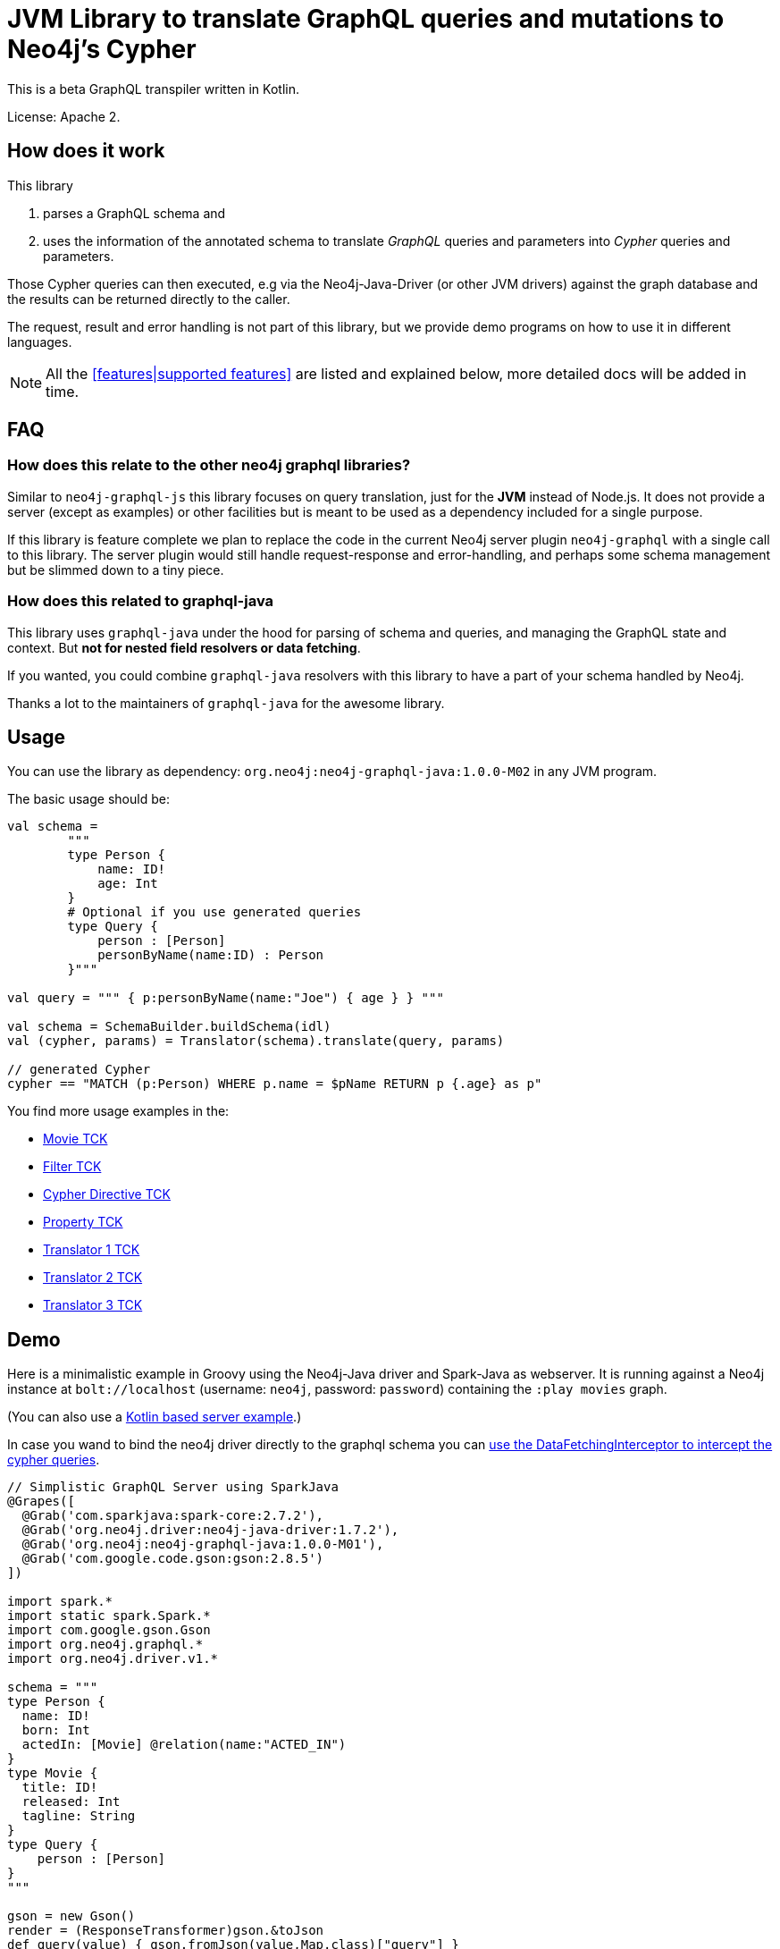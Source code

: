 = JVM Library to translate GraphQL queries and mutations to Neo4j's Cypher

This is a beta GraphQL transpiler written in Kotlin.

License: Apache 2.

== How does it work

This library

1. parses a GraphQL schema and
2. uses the information of the annotated schema to translate _GraphQL_ queries and parameters into _Cypher_ queries and parameters.

Those Cypher queries can then executed, e.g via the Neo4j-Java-Driver (or other JVM drivers) against the graph database and the results can be returned directly to the caller.

The request, result and error handling is not part of this library, but we provide demo programs on how to use it in different languages.

NOTE: All the <<features|supported features>> are listed and explained below, more detailed docs will be added in time.

== FAQ

=== How does this relate to the other neo4j graphql libraries?

Similar to `neo4j-graphql-js` this library focuses on query translation, just for the *JVM* instead of Node.js.
It does not provide a server (except as examples) or other facilities but is meant to be used as a dependency included for a single purpose.

If this library is feature complete we plan to replace the code in the current Neo4j server plugin `neo4j-graphql` with a single call to this library.
The server plugin would still handle request-response and error-handling, and perhaps some schema management but be slimmed down to a tiny piece.

=== How does this related to graphql-java

This library uses `graphql-java` under the hood for parsing of schema and queries, and managing the GraphQL state and context.
But *not for nested field resolvers or data fetching*.

If you wanted, you could combine `graphql-java` resolvers with this library to have a part of your schema handled by Neo4j.

Thanks a lot to the maintainers of `graphql-java` for the awesome library.

== Usage

You can use the library as dependency: `org.neo4j:neo4j-graphql-java:1.0.0-M02` in any JVM program.

The basic usage should be:

[source,kotlin]
----
val schema =
        """
        type Person {
            name: ID!
            age: Int
        }
        # Optional if you use generated queries
        type Query {
            person : [Person]
            personByName(name:ID) : Person
        }"""

val query = """ { p:personByName(name:"Joe") { age } } """

val schema = SchemaBuilder.buildSchema(idl)
val (cypher, params) = Translator(schema).translate(query, params)

// generated Cypher
cypher == "MATCH (p:Person) WHERE p.name = $pName RETURN p {.age} as p"
----

You find more usage examples in the:

* link:src/test/resources/movie-tests.adoc[Movie TCK]
* link:src/test/resources/filter-tests.adoc[Filter TCK]
* link:src/test/resources/cypher-directive-tests.adoc[Cypher Directive TCK]
* link:src/test/resources/property-tests.adoc[Property TCK]
* link:src/test/resources/translator-tests1.adoc[Translator 1 TCK]
* link:src/test/resources/translator-tests2.adoc[Translator 2 TCK]
* link:src/test/resources/translator-tests3.adoc[Translator 3 TCK]

== Demo

Here is a minimalistic example in Groovy using the Neo4j-Java driver and Spark-Java as webserver.
It is running against a Neo4j instance at `bolt://localhost` (username: `neo4j`, password: `password`) containing the `:play movies` graph.

(You can also use a link:src/test/kotlin/GraphQLServer.kt[Kotlin based server example].)

In case you wand to bind the neo4j driver directly to the graphql schema you can
link:src/test/kotlin/DataFetcherInterceptorDemo.kt[use the DataFetchingInterceptor to
intercept the cypher queries].

[source,groovy]
----
// Simplistic GraphQL Server using SparkJava
@Grapes([
  @Grab('com.sparkjava:spark-core:2.7.2'),
  @Grab('org.neo4j.driver:neo4j-java-driver:1.7.2'),
  @Grab('org.neo4j:neo4j-graphql-java:1.0.0-M01'),
  @Grab('com.google.code.gson:gson:2.8.5')
])

import spark.*
import static spark.Spark.*
import com.google.gson.Gson
import org.neo4j.graphql.*
import org.neo4j.driver.v1.*

schema = """
type Person {
  name: ID!
  born: Int
  actedIn: [Movie] @relation(name:"ACTED_IN")
}
type Movie {
  title: ID!
  released: Int
  tagline: String
}
type Query {
    person : [Person]
}
"""

gson = new Gson()
render = (ResponseTransformer)gson.&toJson
def query(value) { gson.fromJson(value,Map.class)["query"] }

graphql = new Translator(SchemaBuilder.buildSchema(schema))
def translate(query) { graphql.translate(query) }

driver = GraphDatabase.driver("bolt://localhost",AuthTokens.basic("neo4j","password"))
def run(cypher) { driver.session().withCloseable { it.run(cypher.query, Values.value(cypher.params)).list{ it.asMap() }}}

post("/graphql","application/json", { req, res ->  run(translate(query(req.body())).first()) }, render);
----
// include::docs/Server.groovy[]

Run the example with:

----
groovy docs/Server.groovy
----

and use http://localhost:4567/graphql as your GraphQL URL.

It uses a schema of:

[source,graphql]
----
type Person {
  name: ID!
  born: Int
  actedIn: [Movie] @relation(name:"ACTED_IN")
}
type Movie {
  title: ID!
  released: Int
  tagline: String
}
type Query {
    person : [Person]
}
----

And can run queries like:

[source,graphql]
----
{
  person(first:3) {
    name
    born
    actedIn(first:2) {
      title
    }
  }
}
----

image::docs/graphiql.jpg[]

You can also test it with `curl`

----
curl -XPOST http://localhost:4567/graphql -d'{"query":"{person {name}}"}'
----

This example doesn't handle introspection queries but the one in the test directory does.

== Advanced Queries

.Filter, Sorting, Paging support
----
{
  person(filter: {name_starts_with: "L"}, orderBy: "born_asc", first: 5, offset: 2) {
    name
    born
    actedIn(first: 1) {
      title
    }
  }
}
----

----
{
  person(filter: {name_starts_with: "J", born_gte: 1970}, first:2) {
    name
    born
    actedIn(first:1) {
      title
      released
    }
  }
}
----

[[features]]
== Features

=== Current

* parse SDL schema
* resolve query fields via result types
* handle arguments as equality comparisons for top level and nested fields
* handle relationships via @relation directive on schema fields
* @relation directive on types for rich relationships (from, to fields for start & end node)
* handle first, offset arguments
* argument types: string, int, float, array
* request parameter support
* parametrization for cypher query
* aliases
* inline and named fragments
* auto-generate query fields for all objects
* @cypher directive for fields to compute field values, support arguments
* auto-generate mutation fields for all objects to create, update, delete
* @cypher directive for top level queries and mutations, supports arguments
* date(time)
* interfaces

=== Next

* skip limit params
* sorting (nested)
* input types
* unions
* scalars
* spatial

== Documentation

=== Parse SDL schema

Currently schemas with object types, enums, fragments and Query types are parsed and handled.
We support @relation directives on fields and types for rich relationships
We support @cypher directives on fields and top-level query and mutation fields.
The configurable augmentation auto-generates queries and mutations (create,update,delete) for all types.
It supports the built-in scalars for GraphQL.
For arguments we support input types in many places and filters as known from GraphCool/Prisma.

=== Resolve query Fields via Result Types

For _query fields_ that result in object types (even if wrapped in list/non-null), the appropriate object type is found in the schema and used to translate the query.

e.g.

[source,graphql]
----
type Query {
  person: [Person]
}
# query "person" is resolved to and via "Person"

type Person {
  name : String
}
----

=== Handle Arguments as Equality Comparisons for Top Level and Nested Fields

If you add a simple argument to your top-level query or nested related fields, those will be translated to direct equality comparisons.

[source,graphql]
----
person(name:"Joe", age:42) {
   name
}
----

to

[source,cypher]
----
MATCH (person:Person) WHERE person.name = 'Joe' AND person.age = 42 RETURN person { .name } AS person
----

Only that the literal values are turned into parameters.

=== Handle Relationships via @relation Directive on Schema Fields

If you want to represent a relationship from the graph in GraphQL you have to add an `@relation` directive that contains the relationship-type and the direction.
Default relationship-type is 'OUT'.
So you can use different domain names in your GraphQL fields that are independent of your graph model.

[source,graphql]
----
type Person {
  name : String
  actedIn: [Movie] @relation(name:"ACTED_IN", direction:OUT)
}
----

[source,graphql]
----
person(name:"Keanu Reeves") {
  name
  actedIn {
    title
  }
}
----

NOTE: We use Neo4j's _pattern comprehensions_ to represent nested graph patterns in Cypher.

=== Handle first, offset Arguments

To support pagination `first` is translated to `LIMIT` in Cypher and `offset` into `SKIP`
For nested queries these are converted into slices for arrays.

[source,graphql]
----
person(offset: 5, first:10) {
  name
}
----

[source,cypher]
----
MATCH (person:Person) RETURN person { .name }  AS person SKIP 5 LIMIT 10
----

=== Argument Types: string, int, float, array

The default Neo4j types are handled both as argument types as well as field types.

NOTE: Datetime and spatial not yet.

=== Usage of ID

Each type is expect to have exactly one filed of type `ID` defined.
If the field is named `_id`, it is interpreted as the database internal graph ID.

So there are 3 cases:

.Case 1: Only the _ID_ field exists
[source,graphql]
----
type User {
  email: ID!
  name: String!
}
----

.Case 2: Only the _ID_ field exists interpreted as internal ID
[source,graphql]
----
type User {
  _id: ID!
  email: String!
  name: String!
}
----

.Case 3: An _ID_ field exists but the internal ID is propagated as well
[source,graphql]
----
type User {
  _id: Int!
  email: ID!
  name: String!
}
----

IMPORTANT: For the auto generated queries and mutations the `ID` field is used primarily.

TIP: You should create an unique index on the `ID` fields

=== Parameter Support

We handle passed in GraphQL parameters, these are resolved correctly when used within the GraphQL query.

=== Parametrization

As we don't want to have literal values in our Cypher queries, all of them are translated into parameters.

[source,graphql]
----
person(name:"Joe", age:42, first:10) {
   name
}
----

to

[source,cypher]
----
MATCH (person:Person) WHERE person.name = $personName AND person.age = $personAge RETURN person { .name } AS person LIMIT $first
----

Those parameters are returned as part of the `Cypher` type that's returned from the `translate()` method.

=== Aliases

We support query aliases, they are used as Cypher aliases too, so you get them back as keys in your result records.

For example:

[source,graphql]
----
query {
  jane: person(name:"Jane") { name, age }
  joe: person(name:"Joe") { name, age }
}
----

=== Inline and Named Fragments

This is more of a technical feature, both types of fragments are resolved internally.

=== Sorting (top-level)

We support sorting via an `orderBy` argument, which takes an Enum or String value of `fieldName_asc` or `fieldName_desc`.

[source,graphql]
----
query {
  person(orderBy:[name_asc, age_desc]) {
     name
     age
  }
}
----

[source,cypher]
----
MATCH (person:Person)
RETURN person { .name, .age } AS person

ORDER BY person.name ASC, person.age DESC
----


NOTE: Those enums are not yet automatically generated. And we don't support ordering yet on nested, related fields.

=== @relationship on Types

To represent rich relationship types with properties, a `@relation` directive is supported on an object type.

In our example it would be the `Role` type.

[source,graphql]
----
type Role @relation(name:"ACTED_IN", from:"actor", to:"movie") {
   actor: Person
   movie: Movie
   roles: [String]
}
type Person {
  name: String
  born: Int
  roles: [Role]
}
type Movie {
  title: String
  released: Int
  characters: [Role]
}
----

[source,graphql]
----
person(name:"Keanu Reeves") {
   roles {
      roles
      movie {
        title
      }
   }
}
----

[[filters]]
=== Filters

Filters are a powerful way of selecting a subset of data.
Inspired by the https://www.graph.cool/docs/reference/graphql-api/query-api-nia9nushae[graph.cool/Prisma filter approach], our filters work the same way.

NOTE: we'll create more detailed docs, for now the prisma docs on that topic are pretty good.


We use nested input types for arbitrary filtering on query types and fields

[source,graphql]
----
{ Company(filter: { AND: { name_contains: "Ne", country_in ["SE"]}}) { name } }
----

You can also apply nested filter on relations, which use suffixes like `("",not,some, none, single, every)`

[source,graphql]
----
{ Company(filter: {
    employees_none { name_contains: "Jan"},
    employees_some: { gender_in : [female]},
    company_not: null })
    {
      name
    }
}
----

NOTE: Those nested input types are not yet generated, we use leniency in the parser.

=== Inline and Named Fragments

We support inline and named fragments according to the GraphQL spec.
Most of this is resolved on the parser/query side.

.Named Fragment
[source,graphql]
----
fragment details on Person { name, email, dob }
query {
  person {
    ...details
  }
}
----

.Inline Fragment
[source,graphql]
----
query {
  person {
    ... on Person { name, email, dob }
  }
}
----


=== @cypher Directives

With `@cypher` directives you can add the power of Cypher to your GraphQL API.
It allows you, without code to compute field values using complex queries.
You can also write your own, custom top-level queries and mutations using Cypher.

Arguments on the field are passed to the Cypher statement as parameters.
Input types are supported, they appear as `Map` type in your Cypher statement.

NOTE: Those Cypher directive queries are only included in the generated Cypher statement if the field or query is included in the GraphQL query.

==== On Fields

.@cypher directive on a field
[source,graphql]
----
type Movie {
  title: String
  released: Int
  similar(limit:Int=10): [Movie] @cypher(statement:"
        MATCH (this)-->(:Genre)<--(sim)
        WITH sim, count(*) as c ORDER BY c DESC LIMIT $limit
        RETURN sim")
}
----

Here the `this` variable is bound to the current movie and you can use it to navigate the graph and collect data.
The `limit` variable is passed to the query as parameter.

==== On Queries

Similarly you can use the `@cypher` directive with a top level query.

.@cypher directive on query
[source,graphql]
----
type Query {
   person(name:String) Person @cypher("MATCH (p:Person) WHERE p.name = $name RETURN p")
}
----

Of course you can also return arrays from your query, the statements on query fields should be read-only queries.

==== On Mutations

You can do the same for mutations, just with updating Cypher statements.

.@cypher directive on mutation
[source,graphql]
----
type Mutation {
   createPerson(name:String, age:Int) Person @cypher("CREATE (p:Person) SET p.name = $name, p.age = $age RETURN p")
}
----

You can use more complex statements for creating these entities or even subgraphs.

NOTE: The common CRUD mutations and queries are auto-generated, see below.

=== Auto Generate Queries and Mutations

To reduce the amount of boilerplate code a user has to write we auto-generate top-level CRUD queries and mutations for all types.

This is configurable via the API, you can:

* disable auto-generation (for mutations/queries)
* disable it per type
* disable mutations per operation (create,delete,update)

For a schema like this:

[source,graphql]
----
type Person {
   id:ID!
   name: String
   age: Int
   movies: [Movie]
}
----


It would auto-generate quite a lot of things:

* a query: `person(id:ID, name:String , age: Int, _id: Int, filter:_PersonFilter, orderBy:_PersonOrdering, first:Int, offset:Int) : [Person]`
* a `_PersonOrdering` enum, for the `orderBy` argument with all fields for `_asc` and `_desc` sort order
* a `_PersonInput` for creating Person objects
* a `_PersonFilter` for the `filter` argument, which is a deeply nested input object (see <<filters>>)
* mutations for:
** createPerson: `createPerson(id:ID!, name:String, age: Int) : Person`
** mergePerson:  `mergePerson(id:ID!,  name:String, age:Int) : Person`
** updatePerson: `updatePerson(id:ID!, name:String, age:Int) : Person`
** deletePerson: `deletePerson(id:ID!) : Person`
** addPersonMovies: `addPersonMovies(id:ID!,movies:[ID!]!) : Person`
** deletePersonMovies: `deletePersonMovies(id:ID!,movies:[ID!]!) : Person`

You can then use those in your GraphQL queries like this:

[source,graphql]
----
query { person(age:42, orderBy:name_asc) {
   id
   name
   age
}
----

or


[source,graphql]
----
mutation {
  createPerson(id: "34920n9qw0", name:"Jane Doe", age:42) {
    id
    name
    age
  }
}
----

You find more examples in the link:src/test/resources/augmentation-tests.adoc[Augmentation Tests]
